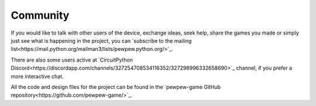 Community
*********

If you would like to talk with other users of the device, exchange ideas, seek
help, share the games you made or simply just see what is happening in the
project, you can `subscribe to the mailing list<https://mail.python.org/mailman3/lists/pewpew.python.org/>`_.

There are also some users active at `CircuitPython
Discord<https://discordapp.com/channels/327254708534116352/327298996332658690>`_
channel, if you prefer a more interactive chat.

All the code and design files for the project can be found in the `pewpew-game GitHub repository<https://github.com/pewpew-game/>`_.
